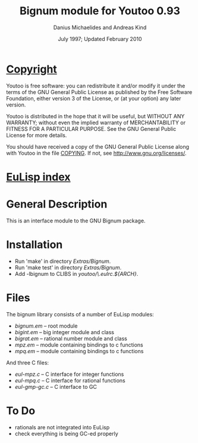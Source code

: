#                            -*- mode: org; -*-
#
#+TITLE:               Bignum module for Youtoo 0.93
#+AUTHOR:           Danius Michaelides and Andreas Kind
#+DATE:               July 1997; Updated February 2010
#+LINK:           http://www.cs.bath.ac.uk/~jap/ak1/youtoo
#+EMAIL: no-reply
#+OPTIONS: ^:{} email:nil

* [[file:COPYING][Copyright]]
    Youtoo is free software: you can redistribute it and/or modify it
    under the terms of the GNU General Public License as published by
    the Free Software Foundation, either version 3 of the License, or
    (at your option) any later version.

    Youtoo is distributed in the hope that it will be useful, but WITHOUT
    ANY WARRANTY; without even the implied warranty of MERCHANTABILITY or
    FITNESS FOR A PARTICULAR PURPOSE.  See the GNU General Public License
    for more details.

    You should have received a copy of the GNU General Public License along with
    Youtoo in the file [[file:../../COPYING][COPYING]].  If not, see <http://www.gnu.org/licenses/>.

* [[file:../../index.org][EuLisp index]]

* General Description
  This is an interface module to the GNU Bignum package.

* Installation
  + Run 'make' in directory /Extras/Bignum/.
  + Run 'make test' in directory /Extras/Bignum/.
  + Add -lbignum to CLIBS in /youtoo/\.eulrc.${ARCH}/.

* Files
  The bignum library consists of a number of EuLisp modules:
  - /bignum.em/ -- root module
  - /bigint.em/ -- big integer module and class
  - /bigrat.em/ -- rational number module and class
  - /mpz.em/    -- module containing bindings to c functions
  - /mpq.em/    -- module containing bindings to c functions

  And three C files:
  - /eul-mpz.c/ -- C interface for integer functions
  - /eul-mpq.c/ -- C interface for rational functions
  - /eul-gmp-gc.c/ -- C interface to GC

* To Do
  + rationals are not integrated into EuLisp
  + check everything is being GC-ed properly
